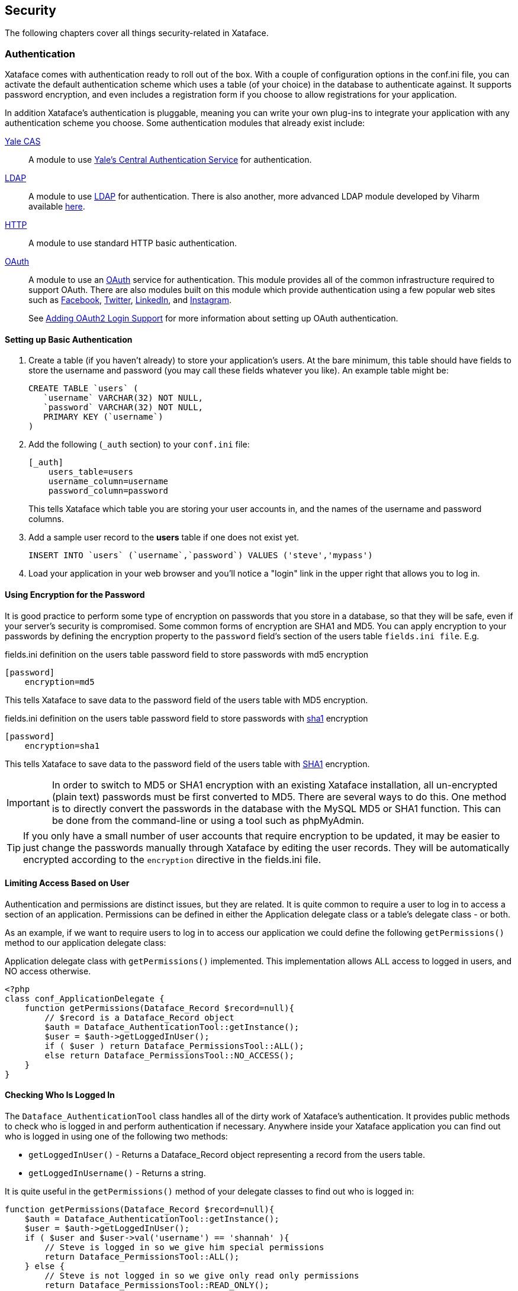 [#security]
== Security

The following chapters cover all things security-related in Xataface.

[#authentication]
=== Authentication

Xataface comes with authentication ready to roll out of the box. With a couple of configuration options in the conf.ini file, you can activate the default authentication scheme which uses a table (of your choice) in the database to authenticate against. It supports password encryption, and even includes a registration form if you choose to allow registrations for your application.

In addition Xataface's authentication is pluggable, meaning you can write your own plug-ins to integrate your application with any authentication scheme you choose. Some authentication modules that already exist include:

https://github.com/shannah/xataface-module-auth-cas[Yale CAS]::
A module to use https://developers.yale.edu/cas-central-authentication-service[Yale's Central Authentication Service] for authentication.

https://github.com/shannah/xataface-module-auth-ldap[LDAP]::
A module to use https://en.wikipedia.org/wiki/Lightweight_Directory_Access_Protocol[LDAP] for authentication.  There is also another, more advanced LDAP module developed by Viharm available https://bitbucket.org/viharm/xatafaceldapauth/[here].

https://github.com/shannah/xataface-module-auth-http[HTTP]::
A module to use standard HTTP basic authentication.

https://github.com/shannah/xataface-module-oauth[OAuth]::
A module to use an https://oauth.net/[OAuth] service for authentication.  This module provides all of the common infrastructure required to support OAuth.  There are also modules built on this module which provide authentication using a few popular web sites such as https://github.com/shannah/xataface-module-oauth-facebook[Facebook], https://github.com/shannah/xataface-module-oauth-twitter[Twitter], https://github.com/shannah/xataface-module-oauth-linkedin[LinkedIn], and https://github.com/shannah/xataface-module-oauth-instagram[Instagram].
+
See <<oauth>> for more information about setting up OAuth authentication.


==== Setting up Basic Authentication

. Create a table (if you haven't already) to store your application's users. At the bare minimum, this table should have fields to store the username and password (you may call these fields whatever you like). An example table might be:
+
[source,sql]
----
CREATE TABLE `users` (
   `username` VARCHAR(32) NOT NULL,
   `password` VARCHAR(32) NOT NULL,
   PRIMARY KEY (`username`)
)
----
. Add the following (`_auth` section) to your `conf.ini` file:
+
[source,ini]
----
[_auth]
    users_table=users
    username_column=username
    password_column=password
----
+
This tells Xataface which table you are storing your user accounts in, and the names of the username and password columns.
. Add a sample user record to the *users* table if one does not exist yet.
+
[source,sql]
----
INSERT INTO `users` (`username`,`password`) VALUES ('steve','mypass')
----
. Load your application in your web browser and you'll notice a "login" link in the upper right that allows you to log in.

==== Using Encryption for the Password

It is good practice to perform some type of encryption on passwords that you store in a database, so that they will be safe, even if your server's security is compromised. Some common forms of encryption are SHA1 and MD5. You can apply encryption to your passwords by defining the encryption property to the `password` field's section of the users table `fields.ini file`. E.g.

.fields.ini definition on the users table password field to store passwords with md5 encryption
[source,ini]
----
[password]
    encryption=md5
----

This tells Xataface to save data to the password field of the users table with MD5 encryption.

.fields.ini definition on the users table password field to store passwords with https://en.wikipedia.org/wiki/SHA-1[sha1] encryption
[source,ini]
----
[password]
    encryption=sha1
----

This tells Xataface to save data to the password field of the users table with https://en.wikipedia.org/wiki/SHA-1[SHA1] encryption.

[IMPORTANT]
====
In order to switch to MD5 or SHA1 encryption with an existing Xataface installation, all un-encrypted (plain text) passwords must be first converted to MD5. There are several ways to do this. One method is to directly convert the passwords in the database with the MySQL MD5 or SHA1 function. This can be done from the command-line or using a tool such as phpMyAdmin.
====

[TIP]
====
If you only have a small number of user accounts that require encryption to be updated, it may be easier to just change the passwords manually through Xataface by editing the user records.  They will be automatically encrypted according to the `encryption` directive in the fields.ini file.
====


==== Limiting Access Based on User

Authentication and permissions are distinct issues, but they are related. It is quite common to require a user to log in to access a section of an application. Permissions can be defined in either the Application delegate class or a table's delegate class - or both.

As an example, if we want to require users to log in to access our application we could define the following `getPermissions()` method to our application delegate class:

.Application delegate class with `getPermissions()` implemented.  This implementation allows ALL access to logged in users, and NO access otherwise.
[source,php]
----
<?php
class conf_ApplicationDelegate {
    function getPermissions(Dataface_Record $record=null){
        // $record is a Dataface_Record object
        $auth = Dataface_AuthenticationTool::getInstance();
        $user = $auth->getLoggedInUser();
        if ( $user ) return Dataface_PermissionsTool::ALL();
        else return Dataface_PermissionsTool::NO_ACCESS();
    }
}
----

==== Checking Who Is Logged In

The `Dataface_AuthenticationTool` class handles all of the dirty work of Xataface's authentication. It provides public methods to check who is logged in and perform authentication if necessary. Anywhere inside your Xataface application you can find out who is logged in using one of the following two methods:

* `getLoggedInUser()` - Returns a Dataface_Record object representing a record from the users table.
* `getLoggedInUsername()` - Returns a string.

It is quite useful in the `getPermissions()` method of your delegate classes to find out who is logged in:

[source,php]
----
function getPermissions(Dataface_Record $record=null){
    $auth = Dataface_AuthenticationTool::getInstance();
    $user = $auth->getLoggedInUser();
    if ( $user and $user->val('username') == 'shannah' ){
        // Steve is logged in so we give him special permissions
        return Dataface_PermissionsTool::ALL();
    } else {
        // Steve is not logged in so we give only read only permissions
        return Dataface_PermissionsTool::READ_ONLY();
    }
}
----

==== Checking Who is Logged In from a Template

All templates in Xataface have access to the `$ENV` array that contains references to lots of useful information, including the currently logged in user:

`$ENV.user`::
The user object of the currently logged in user (or null if nobody is logged in). This is a Dataface_Record object.

`$ENV.username`::
The name of the currently logged in user. A string.

For example:

[source,html]
----
<!-- 
     Print 'Hello Steve' if Steve is logged in,
     'Hello Helen' if Helen is logged in, or just 
     'Hello' if nobody is logged in. 
-->
Hello {$ENV.username}

<!-- Print some personal user info -->
{if $ENV.user}
    Phone number: {$ENV.user->val('phone')}<br/>
    Email address: {$ENV.user->val('email')}<br/>
{/if}
----

This example presumes that the users table has `phone` and `email` fields.

[#user-registration]
=== Allowing User Registration

By default, there is no way for users to create an account themselves.  A user account would need to be set up by the system administrator first.  If you want users to be able to register for accounts themselves, you can add the `allow_register=1` directive to the `_auth` section of the conf.ini file.

E.g.

[source,ini]
----
[_auth]
    users_table=users
    username_column=username
    password_column=password
    email_column=email <1>
    allow_register=1 <2>
----
<1> The `email_column` directive specifies the column that should store the user's email address. This is required for user registration since it needs to send an activation email to verify the user's email address.
<2> The `allow_register=1` directive turns on user registration.

With these settings, the login form will now contain a "Register" link as shown below:

image::images/Image-030121-074342.100.png[]

If the user clicks on this link, they'll be taken to a registration form, which is basically a "new record" form on the Users table.  

.A plain-Jane registration form which contains fields from the users table.
image::images/Image-030121-074655.819.png[]

The difference between the registration form and the New record form is that the registration form doesn't immediately add records into the database.  When the user submits the form, it stores the data in a special registrations table, and sends the user an email with a link to confirm their registration.  If the user clicks on this link, it will then copy the registration information into an actual record of the users table and save it.

====
**Recommended Users Table Permissions**

The registration form includes all fields of the users table that grants the "register" permission.  The register permission is the *only* permission that is part of the "NO ACCESS" role, and it is not included in any of the default roles.  Ideally you should be explicit about which fields of the users table you grant the "register" permission on.

The following is a snippet from the delegate class for the users table of an application which demonstrates one way to define permissions.

.Delegate class of users table which provides read-only access to the user record owner, and no access to other users.  It also grants the 'register' permission on the "username", "password", and "email" fields.
[source,php]
----
<?php
class tables_users {

    /**
     * Record/Table-level permissions.
     * Admins = ALL access
     * Owner (i.e. the user whose record this represents) = READ ONLY access
     * Non-logged in user = Only 'register' permission
     * Other users = NO ACCESS
     */ 
    function getPermissions(Dataface_Record $rec = null) { <1>
        if (isAdmin()) {
            // Admins get ALL access (this defers to application delegate class
            // which grants all access to admin).
            return null;
        }
        $user = getUser();
        if ($user and $rec and $rec->val('userid') == $user->val('userid')) {
            // This record is the user record for the current user.
            // give him read only access.
            return Dataface_PermissionsTool::READ_ONLY();
        }
        $user = getUser();
        if (!$user) {
            // User is not logged in.
            // Grant the 'register' permission to allow the register action
            // to work properly.
            return array('register' => 1);
        }
        
        // No access to anyone else.
        // This defers to the application delegate class which grants no 
        // access to non-admin users.
        return null;
    }
    
    /**
     * Default field permissions.
     * Non-Logged-in users = Deny the 'register' permission
     * All other users = Defer to record-level permissions.
     */
    function __field__permissions(Dataface_Record $rec = null) { <2>
        $user = getUser();
        if (!$user) {
            return array('register' => 0);
        }
    }
    
    /**
     * Permissions for username field.
     * Non-logged-in users = Allow the 'register' permission.
     * All other users = Default to default field permissions.
     */
    function username__permissions(Dataface_Record $rec = null) { <3>
        $user = getUser();
        if (!$user) {
            return array('register' => 1);
        }
    }
    
    /**
     * Permissions for password field.
     * Non-logged-in users = Allow the 'register' permission.
     * All other users = Default to default field permissions.
     */
    function password__permissions(Dataface_Record $rec = null) { <4>
        $user = getUser();
        if (!$user) {
            return array('register' => 1);
        }
    }
    
    /**
     * Permissions for the email field.
     * Non-logged-in users = Allow register permission.
     * All other users = Default to default field permissions.
     */
    function email__permissions(Dataface_Record $rec = null) { <5>
        $user = getUser();
        if (!$user) {
            return array('register' => 1);
        }
    }
    
    // ...
}
----
<1> `getPermissions()` defines record-level permissions. 
<2> `__field__permissions()` defines default field-level permission overrides.  In this case we are denying the "register" permission by default so that no fields appear on the registration form by default.
<3> `username__permissions()` overrides permissions of the "username" field to grant the "register" permission, so that it will appear on the registration form.
<4> `password__permissions()` overrides the permissions of the "password" field to grant the "register" permission, so that it will appear on the registration form.
<5> `email__permissions()` overrides permissions of the "email" field.

TIP: This snippet makes use of the `getUser()` and `isAdmin()` functions which are not a part of the Xataface public API.  They are defined separately in this app. You can see sample implementations of these functions https://github.com/shannah/xataface/blob/master/snippets/functions.inc.php[here].

====

==== Disabling Email Validation

By default the registration form doesn't create the account directly.  It will first send a validation email to the user.  When the user clicks on the "activation link" in this email, the account is created and the user is automatically logged in.

If you with to skip this step, and have the registration form create accounts directly, you can override the "register" action in your actions.ini file and override the "email_validation" directive as follows:

.actions.ini file overriding "register" action to skip the email validation step.
[source,ini]
----
[register > register]
  email_validation=0
----

[#email-login]
=== Enabling Email Login

I hate passwords.  I hate having to think of a new password every time I register for a website, as I know I won't remember it.  When visiting a website for the first time in a while, I almost always need to use the "Forgot Password" function.  This process is painful as it requires several extra steps, and, at the end of it all, I'm forced to create yet another password that I won't remember.

In many cases a better option is for the site to support "Email Login" directly.  The workflow for email login is simple:

. The login form has a single field for "Email", and a button "Email Login Link" as shown here:
+
image::images/Image-030121-082425.813.png[]
. The user enters their email address and presses "Email Login Link".
. An email is sent to the user's email with a single-use link to log into the app.  The email looks like the following:
+
image::images/Image-030121-071452.674.png[]
. The user clicks on the link and they are logged in directly without being hassled to enter a password.

To enable Email login, your users table must have an email field.  You may use the "username" field to store the email address if you like, but the `_auth` section of the conf.ini file needs to declare which field contains the email.

.conf.ini authentication settings which enables email login.
[source,ini]
----
[_auth]
    users_table=users
    username_column=username
    password_column=password
    email_column=email <1>
    allow_email_login=1 <2>
----
<1> `email_column` directive, specifying that the user email address is stored in the "email" column.
<2> `allow_email_login` directive enables Email login.

[WARNING]
====
If you are allowing users to log in with their email address, you should take some care to prevent duplicate emails.  Xataface puts some automatic safe-guards in place such as login won't work if it finds two user accounts with the same email address.  You should additionally add a Unique Key/Index on your email column to further prevent users from having the same email address.
====

[WARNING]
====
While you *can* use the same field for the username and email address, but I don't recommend this as users sometimes change their email address, and the username should stay unchanged to ensure referential integrity.
====

With these directives in place, the login form will look something like the following:

image::images/Image-030121-082425.813.png[]

Notice that there is a link to "log in with password".  Pressing this link will toggle back to the password login form:

image::images/Image-030121-082619.526.png[]

Also notice that there is still a "Forgot password" option, in case the user would prefer to log in with their password.

==== Disabling Password Login

If you have email login enabled, you can optionally disable password login entirely.  This may make sense for some services, in the spirit of "less is more" in terms of usability.  You can use the `allow_password_login=0` directive in the `_auth` section of the conf.ini file to achieve this:

.conf.ini file with password login disabled.
[source,ini]
----
[_auth]
    users_table=users
    username_column=username
    password_column=password
    email_column=email
    allow_email_login=1
    allow_password_login=0 <1>
----
<1> The `allow_password_login` directive disables password login so that email login is the only option.

With these options, the login form will not include the "or log in with password" link as shown below:

.Login form with password login disabled
image::images/Image-030121-082708.897.png[]

Also notice that the "Forgot Password" option is no longer displayed.  With `allow_password_login=0` you'll also notice that there is no "Change Password" option once logged in.

==== Requesting Short Login Code

In some cases a login link may not be the ideal format for the second step of email login.  For example, if you are requesting a login link for a mobile app, it may be easier to provide the user with a short login code in their email which they can enter in the app to complete the login.  This is disabled by default because a shorter login code is a little bit less secure than a full login token.

Short login codes can be enabled for <<api-authentication>> only using the following workflow:

. Add the `short_token_length` directive to the `[_auth]` section of the conf.ini file to set the number of characters in the login code. E.g.
+
.Setting login code length to 6 in conf.ini file.
[source,ini]
----
[_auth]
    ...
    short_token_length=6
----
. Send a _POST_ request to the _xf_email_login_ action with the following parameters:
+

|===
|Parameter |Value

|-action
| xf_email_login

|--redirectUrl
| Any URL

|--email
| The email address of the account

|--request-login-code
| 1

|--remember-me
| 0 or 1.  1 indicates that the login should be sticky.

|===
. This will trigger an email to the user with the login code.  The email will include the code as shown below.
+
image::images/request-login-code-email.png[]
+
The user would copy this code into your app
. Your app would then issue a login request with this code as the `--token` parameter, using a POST request with the following parameters:
+
|===
|Parameter |Value

|-action
|login

|--token
| The login code that the user entered as received in their email.

|--no-prompt
| 1
|===
+
[TIP]
====
The HTTP request should include the header `Content-type: application/x-www-form-urlencoded`
====
+
See <<api-authentication>> for more details about API authentication.

[#email-registration]
==== Email Registration

The email login examples shown thus far have not included user registration. (See <<user-registration>>), but it is fully supported.  If the user clicks on the "Email Login Link", and there is a valid email address in the Email field, it will always at least "pretend" to send a login email.  I.e. it will always display the following dialog:

image::images/Image-030121-083336.042.png[]

This is for security purposes to prevent malicious actors from testing different email addresses to see if they have an account.

However, depending on your authentication configuration, it will do something different.

If `allow_register=0` or `allow_register` is not set::
The system won't send an email at all, but it will log this to the PHP error log.

If `allow_register=1`::
The system will send an email, but instead of a login link, it will include a link to the registration form.  The email will look something like:
+
image::images/Image-030121-083758.534.png[]

==== Enabling Auto-Registration

Xataface supports an auto-registration feature that helps to minimize the amount of friction involved in creating a user account.  When Auto-registration is enabled, the "Email login link" will work (almost) identically for existing user accounts as they do for non-existent accounts. 

To enable auto-registration, you can add the `auto_register=1` directive to the `_auth` section of your conf.ini file.  E.g.

[source,ini]
----
[_auth]
    users_table=users
    username_column=username
    password_column=password
    email_column=email
    allow_register=1 <1>
    allow_email_login=1
    auto_register=1 <2>
----
<1> The `auto_register=1` directive turns on auto-registration.
<2> The `allow_register=1` directive is required for auto-registration to work.

Auto-registration pertains to the scenario when a user presses the "Email Login Link" and they don't already have an account on the system.  The "normal" workflow, in this case is to send a registration link (if `allow_register=1`), which takes the user to the registration form.

With `auto_register=1`, the register link simply creates an account for the user and logs them in directly, without visiting any registration form.

This presents the minimum amount of friction possible for creating new accounts.

====
**The Register Action**

If you have email authentication enabled (i.e. `allow_email_login=1`), password authentication disabled (i.e. `allow_password_login=0`), and auto registration enabled (i.e. `auto_register=1` and `allow_register=1`), then the "Register" link will still appear on the login form, *but* it will merly display a prompt advising the user to use the "Email Login Link" button to create an account.

====



[#session-config]
=== Session Configuration

By default, Xataface authentication uses https://www.php.net/manual/en/book.session.php[PHP sessions], which relies on a SESSION ID cookie to link requests to a session file on the server file system.  The logged in username is stored in the `$_SESSION['UserName']` variable.  If you want to log the user out programmatically, you could simply unset this variable, or destroy the session.  Most of the time, however, it is recommended that you just use the built-in Xataface workflows for login/logout.

The three most common aspects of sessions that developers want to configure are:

1. **The Cookie Timeout** - E.g. When should the cookie expire.  This can be configured using the `session_timeout` property in the `_auth` section of the conf.ini file.  The default value is "0", meaning that the cookie will persist in the browser until the browser is closed.
2. **The Cookie Path** - E.g. What path in your app's domain will have access to the session cookie.  By default the cookie is only availalble to the application root.  E.g. If your application is located at `http://example.com/path/to/myapp/index.php`, then the cookie path will be "/path/to/myapp/".  Therefore scripts running under "/path/to/anotherapp/" won't be able to access the cookie (and thus won't share sessions with this app).  Neither will scripts in a parent directory (e.g. `http://example.com/anotherscript.php`).  Only scripts under the path `/path/to/myapp/...` will have access to the session cookie.  This can be configured using the `cookie_path` property in the `_auth` secton of the conf.ini file.
3. **Garbage Collection Timeout** - E.g. How long after a session is idle, before the server will delete the session files.  By default this is set to 5 minutes longer than the cookie timeout, and thus, can be configured using the same `session_timeout` property.

**Example Settings**

.Example session configuration in conf.ini file
[source,ini]
----
[_auth]
  session_timeout = 86400   ; 1 day
  cookie_path=/             ; Session cookie available to whole domain
  session_name=my_app_sid   ; Optional custom session name to avoid collisions with other apps
----

[#auto-login]
=== Auto-Login Support

In some cases you may want your sessions to last "forever".  I.e. If the user logs in once, you want them to stay logged in forever- or until they explicitly log out.  Your first instinct might be to use the `session_timeout` directive to a really big number so that sessions last for 10 years.  This is problematic for two reasons:

1. Keeping session files lingering for 10 years can fill up your server disk space pretty quickly.  Especially on sites that get a lot of traffic.
2. Some servers may thwart your intentions and delete the session files despite your explicit intention to keep them.  Especially on a shared server, it can be difficult to get full cooperation of the server to *not* delete those session files.

A better alternative is to activate "auto-login" support in your app.  With auto-login support enabled, the login form will include a "Remember me" checkbox as shown below:

image::images/Image-170121-124319.613.png[]

If the user checks this box, it will save a token on the server (in the `dataface__autologins` table), add a long-lived cookie.  If the user tries to load a page a few days later, Xataface will first try to load the session.  If none is found, it will look for an "autologin" cookie to and, if found, it will log the user in automatically, starting a new session seamlessly.

**Example**

.Sample conf.ini file with auto-login support enabled.
[source,ini]
----
[_auth]
    users_table=users
    username_column=username
    password_column=password
    email_column=email
    allow_register=1
    allow_email_login=1
    allow_password_login=1
    auto_register=1
    autologin=1 <1>
----
<1> The `autologin` directive which enables autologin support.


==== Auto-Login Configuration Directives

You can customize the behaviour of the auto-login support using the following directives, which all go in the `_auth` section of the conf.ini file.

`autologin_cookie`::
The name of the cookie to use for storing the autologin token.  Default is "xf_pulse"

`autologin.logout_all_devices`::
Set to "1" to cause the autologin tokens to be invalidated for ALL devices when the user logs out.  By default, when the user logs out, it will invalidate the autologin token in the current device, but if they are logged in on other devices, it will leave those untouched. 


[#oauth2]
=== OAuth2 Authentication

Xataface supports Oauth2 authentication via the https://github.com/shannah/xataface-module-oauth[oauth module].  This module provides all of core functionality to support OAuth2.  
There are also modules built to provide Oauth support for specific services, such as https://github.com/shannah/xataface-module-oauth-facebook[Facebook], https://github.com/shannah/xataface-module-oauth-twitter[Twitter], https://github.com/shannah/xataface-module-oauth-linkedin[LinkedIn], and https://github.com/shannah/xataface-module-oauth-instagram[Instagram]. These "sub" modules all depend on the core https://github.com/shannah/xataface-module-oauth[oauth module].  They simply provide a few specific configuration settings to support OAuth2 on those services.

[TIP]
====
OAuth 2.0 is the industry-standard protocol for authorization. OAuth 2.0 focuses on client developer simplicity while providing specific authorization flows for web applications, desktop applications, mobile phones, and living room devices. This specification and its extensions are being developed within the IETF OAuth Working Group.

For more information about the Oauth2 spec, see https://oauth.net/2/[the official OAuth 2.0 website].
====


[#oauth]
==== Adding OAuth2 Login Support

The first step toward adding OAuth2 support in your app, is to download the https://github.com/shannah/xataface-module-oauth[oauth module] into the `modules` directory of your application. E.g.

`modules/oauth/oauth.php`

And add a a corresponding entry to the `[_modules]` section of your conf.ini file:

[source,ini]
----
[_modules]
  modules_oauth=modules/oauth/oauth.php
----

You'll also need to add the `pre_auth_types` entry to the `[_auth]` section oc your conf.ini file:

.Adding `pre_auth_types=oauth_token` to the `_auth` section of your conf.ini file instructs Xataface to attempt authentication using the oauth
[source,ini]
----
[_auth]
    users_table=users
    username_column=username
    password_column=password
    pre_auth_types=oauth_token
----

[#api-authentication]
=== API Authentication

.Login sequence using example curl HTTP request.
image::images/Image-140420-113308.724.png[]

Xataface provides a REST API for authentication so that you can access your application using a REST client.  When using this API, you'll perform a request to the "login" action to obtain an authentication token.  You can then make authenticated requests to your app by adding this token in the Authorization header as a bearer token.

[discrete]
==== Login

To log in using the API, simply perform a POST request to `?-action=login&--no-prompt=1`

1. `UserName` - The username to log in with.
2. `Password` - The password to log in with.

If login succeeds, you'll receive a JSON response with a token.  E.g.

[source,json]
----
{
  "code":200,
  "token":"576646...2dDRuOGUycGI=",
  "message":"Logged in"
}
----

An unsuccessful login will look something like:

[source,json]
----
{"code":500,"message":"No UserName provided."}
----

[discrete]
==== Making Authenticated Requests

Once you have obtained a token, you should include this token in the `Authorization` header of HTTP requests.  E.g.

[source,bash]
----
curl -H 'Authorization: Bearer {TOKEN}' https://example.com?index.php
----

But replace `{TOKEN}` with your token received during login.

[discrete]
==== Logging Out

To log out, simply perform a POST or GET request to `?-action=logout&--no-prompt=1`



